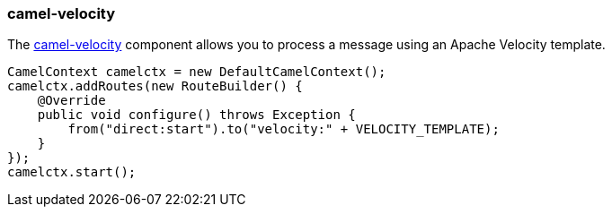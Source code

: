 ### camel-velocity

The http://camel.apache.org/velocity.html[camel-velocity,window=_blank] component allows you to process a message using an Apache Velocity template. 

```java
CamelContext camelctx = new DefaultCamelContext();
camelctx.addRoutes(new RouteBuilder() {
    @Override
    public void configure() throws Exception {
        from("direct:start").to("velocity:" + VELOCITY_TEMPLATE);
    }
});
camelctx.start();
```
